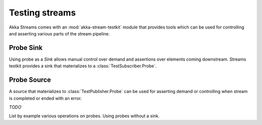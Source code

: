 .. _stream-testkit-java:

###############
Testing streams
###############

Akka Streams comes with an :mod:`akka-stream-testkit` module that provides tools which can be used for controlling and asserting various parts of the stream pipeline.

Probe Sink
==========

Using probe as a `Sink` allows manual control over demand and assertions over elements coming downstream. Streams testkit provides a sink that materializes to a :class:`TestSubscriber.Probe`.

.. includecode:: ../../../akka-samples/akka-docs-java-lambda/src/test/java/docs/stream/StreamTestKitDocTest.java#test-sink-probe

Probe Source
============

A source that materializes to :class:`TestPublisher.Probe` can be used for asserting demand or controlling when stream is completed or ended with an error.

.. includecode:: ../../../akka-samples/akka-docs-java-lambda/src/test/java/docs/stream/StreamTestKitDocTest.java#test-source-probe

*TODO*

List by example various operations on probes. Using probes without a sink.

